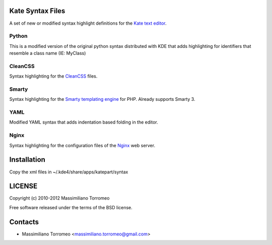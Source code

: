 Kate Syntax Files
-----------------
A set of new or modified syntax highlight definitions for the `Kate text editor <http://www.kde.org/applications/utilities/kate/>`_.

Python
''''''
This is a modified version of the original python syntax distributed with KDE that adds highlighting for identifiers that resemble a class name (IE: MyClass)

CleanCSS
''''''''
Syntax highlighting for the `CleanCSS <http://github.com/mtorromeo/py-cleancss/>`_ files.

Smarty
''''''
Syntax highlighting for the `Smarty templating engine <http://www.smarty.net>`_ for PHP.
Already supports Smarty 3.

YAML
''''
Modified YAML syntax that adds indentation based folding in the editor.

Nginx
'''''
Syntax highlighting for the configuration files of the `Nginx <http://nginx.com/>`_ web server.

Installation
------------
Copy the xml files in ~/.kde4/share/apps/katepart/syntax

LICENSE
-------
Copyright (c) 2010-2012 Massimiliano Torromeo

Free software released under the terms of the BSD license.

Contacts
--------

* Massimiliano Torromeo <massimiliano.torromeo@gmail.com>
